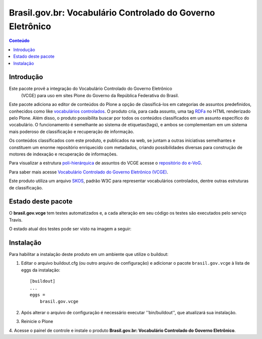 ***************************************************************
Brasil.gov.br: Vocabulário Controlado do Governo Eletrônico
***************************************************************

.. contents:: Conteúdo
   :depth: 2

Introdução
-----------

Este pacote provê a integração do Vocabulário Controlado do Governo Eletrônico
 (VCGE) para uso em sites Plone do Governo da República Federativa do Brasil.

Este pacote adiciona ao editor de conteúdos do Plone a opção de classificá-los
em categorias de assuntos predefinidos, conhecidos como like `vocabulários
controlados <http://en.wikipedia.org/wiki/Controlled_vocabulary>`_. O produto
cria, para cada assunto, uma tag `RDFa <http://pt.wikipedia.org/wiki/RDFa>`_
no HTML renderizado pelo Plone. Além disso, o produto possibilita buscar por
todos os conteúdos classificados em um assunto específico do vocabulário. O
funcionamento é semelhante ao sistema de etiquetas(tags), e ambos se
complementam em um sistema mais poderoso de classificação e recuperação de
informação.

Os conteúdos classificados com este produto, e publicados na web, se juntam a
outras iniciativas semelhantes e constituem um enorme repositório enriquecido
com metadados, criando possibilidades diversas para construção de motores de
indexação e recuperação de informações.

Para visualizar a estrutura `poli-hierárquica
<http://eurovoc.europa.eu/drupal/?q=pt/node/924>`_ de assuntos do VCGE acesse
o `repositório do e-VoG <http://vocab.e.gov.br/2011/03/vcge>`_.

Para saber mais acesse `Vocabulário Controlado do Governo Eletrônico (VCGE)
<http://www.governoeletronico.gov.br/acoes-e-projetos/e-ping-padroes-de-
interoperabilidade/vcge>`_.

Este produto utiliza um arquivo `SKOS
<http://en.wikipedia.org/wiki/Simple_Knowledge_Organization_System>`_, padrão
W3C para representar vocabulários controlados, dentre outras estruturas de
classificação.

Estado deste pacote
---------------------

O **brasil.gov.vcge** tem testes automatizados e, a cada alteração em seu
código os testes são executados pelo serviço Travis. 

O estado atual dos testes pode ser visto na imagem a seguir:

.. image:: https://secure.travis-ci.org/plonegovbr/brasil.gov.vcge.png?branch=master
    :target: http://travis-ci.org/plonegovbr/brasil.gov.vcge

Instalação
------------

Para habilitar a instalação deste produto em um ambiente que utilize o
buildout:

1. Editar o arquivo buildout.cfg (ou outro arquivo de configuração) e
   adicionar o pacote ``brasil.gov.vcge`` à lista de eggs da instalação::

        [buildout]
        ...
        eggs =
            brasil.gov.vcge

2. Após alterar o arquivo de configuração é necessário executar
   ''bin/buildout'', que atualizará sua instalação.

3. Reinicie o Plone

4. Acesse o painel de controle e instale o produto
**Brasil.gov.br: Vocabulário Controlado do Governo Eletrônico**.
